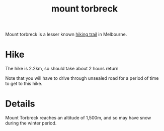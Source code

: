 :PROPERTIES:
:ID:       6ea40713-0e17-4c14-b1a2-44f198be34b3
:END:
#+title: mount torbreck

Mount torbreck is a lesser known [[id:545e01d2-e126-4867-9f7c-814a7983062e][hiking trail]] in Melbourne.

* Hike

The hike is 2.2km, so should take about 2 hours return

Note that you will have to drive through unsealed road for a period of time to get to this hike.

* Details

Mount Torbreck reaches an altitude of 1,500m, and so may have snow during the winter period.
